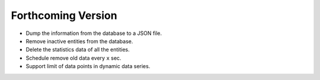 ###################
Forthcoming Version
###################

* Dump the information from the database to a JSON file.

* Remove inactive entities from the database.

* Delete the statistics data of all the entities.

* Schedule remove old data every ``x`` sec.

* Support limit of data points in dynamic data series.

